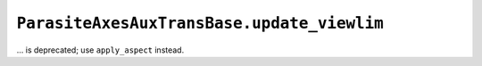 ``ParasiteAxesAuxTransBase.update_viewlim``
~~~~~~~~~~~~~~~~~~~~~~~~~~~~~~~~~~~~~~~~~~~
... is deprecated; use ``apply_aspect`` instead.
